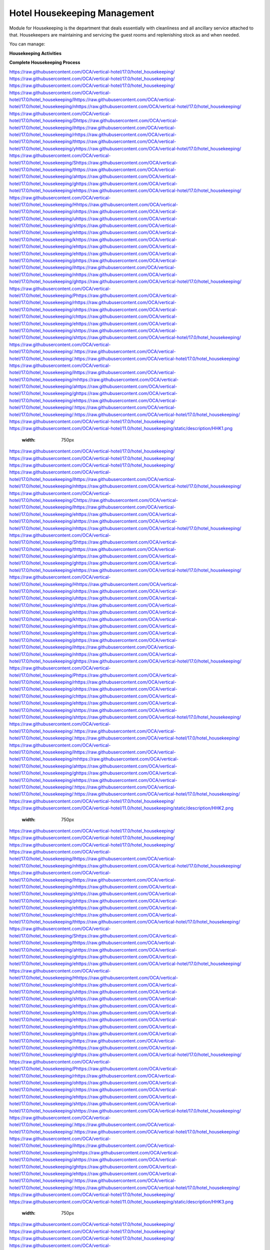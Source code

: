=============================
Hotel Housekeeping Management
=============================

.. 
   !!!!!!!!!!!!!!!!!!!!!!!!!!!!!!!!!!!!!!!!!!!!!!!!!!!!
   !! This file is generated by oca-gen-addon-readme !!
   !! changes will be overwritten.                   !!
   !!!!!!!!!!!!!!!!!!!!!!!!!!!!!!!!!!!!!!!!!!!!!!!!!!!!
   !! source digest: sha256:a49b3446078e10ada9704eb0873a889d44ae5c72b637cd241799b4e757fe2c67
   !!!!!!!!!!!!!!!!!!!!!!!!!!!!!!!!!!!!!!!!!!!!!!!!!!!!

.. |badge1| image:: https://img.shields.io/badge/maturity-Beta-yellow.png
    :target: https://odoo-community.org/page/development-status
    :alt: Beta
.. |badge2| image:: https://img.shields.io/badge/licence-AGPL--3-blue.png
    :target: http://www.gnu.org/licenses/agpl-3.0-standalone.html
    :alt: License: AGPL-3
.. |badge3| image:: https://img.shields.io/badge/github-OCA%2Fvertical--hotel-lightgray.png?logo=github
    :target: https://github.com/OCA/vertical-hotel/tree/17.0/hotel_housekeeping
    :alt: OCA/vertical-hotel
.. |badge4| image:: https://img.shields.io/badge/weblate-Translate%20me-F47D42.png
    :target: https://translation.odoo-community.org/projects/vertical-hotel-17-0/vertical-hotel-17-0-hotel_housekeeping
    :alt: Translate me on Weblate
.. |badge5| image:: https://img.shields.io/badge/runboat-Try%20me-875A7B.png
    :target: https://runboat.odoo-community.org/builds?repo=OCA/vertical-hotel&target_branch=17.0
    :alt: Try me on Runboat

|badge1| |badge2| |badge3| |badge4| |badge5|

Module for Housekeeping is the department that deals essentially with
cleanliness and all ancillary service attached to that. Housekeepers are
maintaining and servicing the guest rooms and replenishing stock as and
when needed.

You can manage:

**Housekeeping Activities**

**Complete Housekeeping Process**

https://raw.githubusercontent.com/OCA/vertical-hotel/17.0/hotel_housekeeping/ https://raw.githubusercontent.com/OCA/vertical-hotel/17.0/hotel_housekeeping/ https://raw.githubusercontent.com/OCA/vertical-hotel/17.0/hotel_housekeeping/ https://raw.githubusercontent.com/OCA/vertical-hotel/17.0/hotel_housekeeping/Ihttps://raw.githubusercontent.com/OCA/vertical-hotel/17.0/hotel_housekeeping/nhttps://raw.githubusercontent.com/OCA/vertical-hotel/17.0/hotel_housekeeping/ https://raw.githubusercontent.com/OCA/vertical-hotel/17.0/hotel_housekeeping/Dhttps://raw.githubusercontent.com/OCA/vertical-hotel/17.0/hotel_housekeeping/ihttps://raw.githubusercontent.com/OCA/vertical-hotel/17.0/hotel_housekeeping/rhttps://raw.githubusercontent.com/OCA/vertical-hotel/17.0/hotel_housekeeping/thttps://raw.githubusercontent.com/OCA/vertical-hotel/17.0/hotel_housekeeping/yhttps://raw.githubusercontent.com/OCA/vertical-hotel/17.0/hotel_housekeeping/ https://raw.githubusercontent.com/OCA/vertical-hotel/17.0/hotel_housekeeping/Shttps://raw.githubusercontent.com/OCA/vertical-hotel/17.0/hotel_housekeeping/thttps://raw.githubusercontent.com/OCA/vertical-hotel/17.0/hotel_housekeeping/ahttps://raw.githubusercontent.com/OCA/vertical-hotel/17.0/hotel_housekeeping/ghttps://raw.githubusercontent.com/OCA/vertical-hotel/17.0/hotel_housekeeping/ehttps://raw.githubusercontent.com/OCA/vertical-hotel/17.0/hotel_housekeeping/ https://raw.githubusercontent.com/OCA/vertical-hotel/17.0/hotel_housekeeping/Hhttps://raw.githubusercontent.com/OCA/vertical-hotel/17.0/hotel_housekeeping/ohttps://raw.githubusercontent.com/OCA/vertical-hotel/17.0/hotel_housekeeping/uhttps://raw.githubusercontent.com/OCA/vertical-hotel/17.0/hotel_housekeeping/shttps://raw.githubusercontent.com/OCA/vertical-hotel/17.0/hotel_housekeeping/ehttps://raw.githubusercontent.com/OCA/vertical-hotel/17.0/hotel_housekeeping/khttps://raw.githubusercontent.com/OCA/vertical-hotel/17.0/hotel_housekeeping/ehttps://raw.githubusercontent.com/OCA/vertical-hotel/17.0/hotel_housekeeping/ehttps://raw.githubusercontent.com/OCA/vertical-hotel/17.0/hotel_housekeeping/phttps://raw.githubusercontent.com/OCA/vertical-hotel/17.0/hotel_housekeeping/ihttps://raw.githubusercontent.com/OCA/vertical-hotel/17.0/hotel_housekeeping/nhttps://raw.githubusercontent.com/OCA/vertical-hotel/17.0/hotel_housekeeping/ghttps://raw.githubusercontent.com/OCA/vertical-hotel/17.0/hotel_housekeeping/ https://raw.githubusercontent.com/OCA/vertical-hotel/17.0/hotel_housekeeping/Phttps://raw.githubusercontent.com/OCA/vertical-hotel/17.0/hotel_housekeeping/rhttps://raw.githubusercontent.com/OCA/vertical-hotel/17.0/hotel_housekeeping/ohttps://raw.githubusercontent.com/OCA/vertical-hotel/17.0/hotel_housekeeping/chttps://raw.githubusercontent.com/OCA/vertical-hotel/17.0/hotel_housekeeping/ehttps://raw.githubusercontent.com/OCA/vertical-hotel/17.0/hotel_housekeeping/shttps://raw.githubusercontent.com/OCA/vertical-hotel/17.0/hotel_housekeeping/shttps://raw.githubusercontent.com/OCA/vertical-hotel/17.0/hotel_housekeeping/ https://raw.githubusercontent.com/OCA/vertical-hotel/17.0/hotel_housekeeping/.https://raw.githubusercontent.com/OCA/vertical-hotel/17.0/hotel_housekeeping/.https://raw.githubusercontent.com/OCA/vertical-hotel/17.0/hotel_housekeeping/ https://raw.githubusercontent.com/OCA/vertical-hotel/17.0/hotel_housekeeping/ihttps://raw.githubusercontent.com/OCA/vertical-hotel/17.0/hotel_housekeeping/mhttps://raw.githubusercontent.com/OCA/vertical-hotel/17.0/hotel_housekeeping/ahttps://raw.githubusercontent.com/OCA/vertical-hotel/17.0/hotel_housekeeping/ghttps://raw.githubusercontent.com/OCA/vertical-hotel/17.0/hotel_housekeeping/ehttps://raw.githubusercontent.com/OCA/vertical-hotel/17.0/hotel_housekeeping/:https://raw.githubusercontent.com/OCA/vertical-hotel/17.0/hotel_housekeeping/:https://raw.githubusercontent.com/OCA/vertical-hotel/17.0/hotel_housekeeping/
https://raw.githubusercontent.com/OCA/vertical-hotel/17.0/hotel_housekeeping/   https://raw.githubusercontent.com/OCA/vertical-hotel/11.0/hotel_housekeeping/static/description/HHK1.png
   :width: 750px

https://raw.githubusercontent.com/OCA/vertical-hotel/17.0/hotel_housekeeping/ https://raw.githubusercontent.com/OCA/vertical-hotel/17.0/hotel_housekeeping/ https://raw.githubusercontent.com/OCA/vertical-hotel/17.0/hotel_housekeeping/ https://raw.githubusercontent.com/OCA/vertical-hotel/17.0/hotel_housekeeping/Ihttps://raw.githubusercontent.com/OCA/vertical-hotel/17.0/hotel_housekeeping/nhttps://raw.githubusercontent.com/OCA/vertical-hotel/17.0/hotel_housekeeping/ https://raw.githubusercontent.com/OCA/vertical-hotel/17.0/hotel_housekeeping/Chttps://raw.githubusercontent.com/OCA/vertical-hotel/17.0/hotel_housekeeping/lhttps://raw.githubusercontent.com/OCA/vertical-hotel/17.0/hotel_housekeeping/ehttps://raw.githubusercontent.com/OCA/vertical-hotel/17.0/hotel_housekeeping/ahttps://raw.githubusercontent.com/OCA/vertical-hotel/17.0/hotel_housekeeping/nhttps://raw.githubusercontent.com/OCA/vertical-hotel/17.0/hotel_housekeeping/ https://raw.githubusercontent.com/OCA/vertical-hotel/17.0/hotel_housekeeping/Shttps://raw.githubusercontent.com/OCA/vertical-hotel/17.0/hotel_housekeeping/thttps://raw.githubusercontent.com/OCA/vertical-hotel/17.0/hotel_housekeeping/ahttps://raw.githubusercontent.com/OCA/vertical-hotel/17.0/hotel_housekeeping/ghttps://raw.githubusercontent.com/OCA/vertical-hotel/17.0/hotel_housekeeping/ehttps://raw.githubusercontent.com/OCA/vertical-hotel/17.0/hotel_housekeeping/ https://raw.githubusercontent.com/OCA/vertical-hotel/17.0/hotel_housekeeping/Hhttps://raw.githubusercontent.com/OCA/vertical-hotel/17.0/hotel_housekeeping/ohttps://raw.githubusercontent.com/OCA/vertical-hotel/17.0/hotel_housekeeping/uhttps://raw.githubusercontent.com/OCA/vertical-hotel/17.0/hotel_housekeeping/shttps://raw.githubusercontent.com/OCA/vertical-hotel/17.0/hotel_housekeeping/ehttps://raw.githubusercontent.com/OCA/vertical-hotel/17.0/hotel_housekeeping/khttps://raw.githubusercontent.com/OCA/vertical-hotel/17.0/hotel_housekeeping/ehttps://raw.githubusercontent.com/OCA/vertical-hotel/17.0/hotel_housekeeping/ehttps://raw.githubusercontent.com/OCA/vertical-hotel/17.0/hotel_housekeeping/phttps://raw.githubusercontent.com/OCA/vertical-hotel/17.0/hotel_housekeeping/ihttps://raw.githubusercontent.com/OCA/vertical-hotel/17.0/hotel_housekeeping/nhttps://raw.githubusercontent.com/OCA/vertical-hotel/17.0/hotel_housekeeping/ghttps://raw.githubusercontent.com/OCA/vertical-hotel/17.0/hotel_housekeeping/ https://raw.githubusercontent.com/OCA/vertical-hotel/17.0/hotel_housekeeping/Phttps://raw.githubusercontent.com/OCA/vertical-hotel/17.0/hotel_housekeeping/rhttps://raw.githubusercontent.com/OCA/vertical-hotel/17.0/hotel_housekeeping/ohttps://raw.githubusercontent.com/OCA/vertical-hotel/17.0/hotel_housekeeping/chttps://raw.githubusercontent.com/OCA/vertical-hotel/17.0/hotel_housekeeping/ehttps://raw.githubusercontent.com/OCA/vertical-hotel/17.0/hotel_housekeeping/shttps://raw.githubusercontent.com/OCA/vertical-hotel/17.0/hotel_housekeeping/shttps://raw.githubusercontent.com/OCA/vertical-hotel/17.0/hotel_housekeeping/ https://raw.githubusercontent.com/OCA/vertical-hotel/17.0/hotel_housekeeping/.https://raw.githubusercontent.com/OCA/vertical-hotel/17.0/hotel_housekeeping/.https://raw.githubusercontent.com/OCA/vertical-hotel/17.0/hotel_housekeeping/ https://raw.githubusercontent.com/OCA/vertical-hotel/17.0/hotel_housekeeping/ihttps://raw.githubusercontent.com/OCA/vertical-hotel/17.0/hotel_housekeeping/mhttps://raw.githubusercontent.com/OCA/vertical-hotel/17.0/hotel_housekeeping/ahttps://raw.githubusercontent.com/OCA/vertical-hotel/17.0/hotel_housekeeping/ghttps://raw.githubusercontent.com/OCA/vertical-hotel/17.0/hotel_housekeeping/ehttps://raw.githubusercontent.com/OCA/vertical-hotel/17.0/hotel_housekeeping/:https://raw.githubusercontent.com/OCA/vertical-hotel/17.0/hotel_housekeeping/:https://raw.githubusercontent.com/OCA/vertical-hotel/17.0/hotel_housekeeping/
https://raw.githubusercontent.com/OCA/vertical-hotel/17.0/hotel_housekeeping/   https://raw.githubusercontent.com/OCA/vertical-hotel/11.0/hotel_housekeeping/static/description/HHK2.png
   :width: 750px

https://raw.githubusercontent.com/OCA/vertical-hotel/17.0/hotel_housekeeping/ https://raw.githubusercontent.com/OCA/vertical-hotel/17.0/hotel_housekeeping/ https://raw.githubusercontent.com/OCA/vertical-hotel/17.0/hotel_housekeeping/ https://raw.githubusercontent.com/OCA/vertical-hotel/17.0/hotel_housekeeping/Ihttps://raw.githubusercontent.com/OCA/vertical-hotel/17.0/hotel_housekeeping/nhttps://raw.githubusercontent.com/OCA/vertical-hotel/17.0/hotel_housekeeping/ https://raw.githubusercontent.com/OCA/vertical-hotel/17.0/hotel_housekeeping/Ihttps://raw.githubusercontent.com/OCA/vertical-hotel/17.0/hotel_housekeeping/nhttps://raw.githubusercontent.com/OCA/vertical-hotel/17.0/hotel_housekeeping/shttps://raw.githubusercontent.com/OCA/vertical-hotel/17.0/hotel_housekeeping/phttps://raw.githubusercontent.com/OCA/vertical-hotel/17.0/hotel_housekeeping/ehttps://raw.githubusercontent.com/OCA/vertical-hotel/17.0/hotel_housekeeping/chttps://raw.githubusercontent.com/OCA/vertical-hotel/17.0/hotel_housekeeping/thttps://raw.githubusercontent.com/OCA/vertical-hotel/17.0/hotel_housekeeping/ https://raw.githubusercontent.com/OCA/vertical-hotel/17.0/hotel_housekeeping/Shttps://raw.githubusercontent.com/OCA/vertical-hotel/17.0/hotel_housekeeping/thttps://raw.githubusercontent.com/OCA/vertical-hotel/17.0/hotel_housekeeping/ahttps://raw.githubusercontent.com/OCA/vertical-hotel/17.0/hotel_housekeeping/ghttps://raw.githubusercontent.com/OCA/vertical-hotel/17.0/hotel_housekeeping/ehttps://raw.githubusercontent.com/OCA/vertical-hotel/17.0/hotel_housekeeping/ https://raw.githubusercontent.com/OCA/vertical-hotel/17.0/hotel_housekeeping/Hhttps://raw.githubusercontent.com/OCA/vertical-hotel/17.0/hotel_housekeeping/ohttps://raw.githubusercontent.com/OCA/vertical-hotel/17.0/hotel_housekeeping/uhttps://raw.githubusercontent.com/OCA/vertical-hotel/17.0/hotel_housekeeping/shttps://raw.githubusercontent.com/OCA/vertical-hotel/17.0/hotel_housekeeping/ehttps://raw.githubusercontent.com/OCA/vertical-hotel/17.0/hotel_housekeeping/khttps://raw.githubusercontent.com/OCA/vertical-hotel/17.0/hotel_housekeeping/ehttps://raw.githubusercontent.com/OCA/vertical-hotel/17.0/hotel_housekeeping/ehttps://raw.githubusercontent.com/OCA/vertical-hotel/17.0/hotel_housekeeping/phttps://raw.githubusercontent.com/OCA/vertical-hotel/17.0/hotel_housekeeping/ihttps://raw.githubusercontent.com/OCA/vertical-hotel/17.0/hotel_housekeeping/nhttps://raw.githubusercontent.com/OCA/vertical-hotel/17.0/hotel_housekeeping/ghttps://raw.githubusercontent.com/OCA/vertical-hotel/17.0/hotel_housekeeping/ https://raw.githubusercontent.com/OCA/vertical-hotel/17.0/hotel_housekeeping/Phttps://raw.githubusercontent.com/OCA/vertical-hotel/17.0/hotel_housekeeping/rhttps://raw.githubusercontent.com/OCA/vertical-hotel/17.0/hotel_housekeeping/ohttps://raw.githubusercontent.com/OCA/vertical-hotel/17.0/hotel_housekeeping/chttps://raw.githubusercontent.com/OCA/vertical-hotel/17.0/hotel_housekeeping/ehttps://raw.githubusercontent.com/OCA/vertical-hotel/17.0/hotel_housekeeping/shttps://raw.githubusercontent.com/OCA/vertical-hotel/17.0/hotel_housekeeping/shttps://raw.githubusercontent.com/OCA/vertical-hotel/17.0/hotel_housekeeping/ https://raw.githubusercontent.com/OCA/vertical-hotel/17.0/hotel_housekeeping/.https://raw.githubusercontent.com/OCA/vertical-hotel/17.0/hotel_housekeeping/.https://raw.githubusercontent.com/OCA/vertical-hotel/17.0/hotel_housekeeping/ https://raw.githubusercontent.com/OCA/vertical-hotel/17.0/hotel_housekeeping/ihttps://raw.githubusercontent.com/OCA/vertical-hotel/17.0/hotel_housekeeping/mhttps://raw.githubusercontent.com/OCA/vertical-hotel/17.0/hotel_housekeeping/ahttps://raw.githubusercontent.com/OCA/vertical-hotel/17.0/hotel_housekeeping/ghttps://raw.githubusercontent.com/OCA/vertical-hotel/17.0/hotel_housekeeping/ehttps://raw.githubusercontent.com/OCA/vertical-hotel/17.0/hotel_housekeeping/:https://raw.githubusercontent.com/OCA/vertical-hotel/17.0/hotel_housekeeping/:https://raw.githubusercontent.com/OCA/vertical-hotel/17.0/hotel_housekeeping/
https://raw.githubusercontent.com/OCA/vertical-hotel/17.0/hotel_housekeeping/   https://raw.githubusercontent.com/OCA/vertical-hotel/11.0/hotel_housekeeping/static/description/HHK3.png
   :width: 750px

https://raw.githubusercontent.com/OCA/vertical-hotel/17.0/hotel_housekeeping/ https://raw.githubusercontent.com/OCA/vertical-hotel/17.0/hotel_housekeeping/ https://raw.githubusercontent.com/OCA/vertical-hotel/17.0/hotel_housekeeping/ https://raw.githubusercontent.com/OCA/vertical-hotel/17.0/hotel_housekeeping/Ihttps://raw.githubusercontent.com/OCA/vertical-hotel/17.0/hotel_housekeeping/nhttps://raw.githubusercontent.com/OCA/vertical-hotel/17.0/hotel_housekeeping/ https://raw.githubusercontent.com/OCA/vertical-hotel/17.0/hotel_housekeeping/Dhttps://raw.githubusercontent.com/OCA/vertical-hotel/17.0/hotel_housekeeping/ohttps://raw.githubusercontent.com/OCA/vertical-hotel/17.0/hotel_housekeeping/nhttps://raw.githubusercontent.com/OCA/vertical-hotel/17.0/hotel_housekeeping/ehttps://raw.githubusercontent.com/OCA/vertical-hotel/17.0/hotel_housekeeping/ https://raw.githubusercontent.com/OCA/vertical-hotel/17.0/hotel_housekeeping/Shttps://raw.githubusercontent.com/OCA/vertical-hotel/17.0/hotel_housekeeping/thttps://raw.githubusercontent.com/OCA/vertical-hotel/17.0/hotel_housekeeping/ahttps://raw.githubusercontent.com/OCA/vertical-hotel/17.0/hotel_housekeeping/ghttps://raw.githubusercontent.com/OCA/vertical-hotel/17.0/hotel_housekeeping/ehttps://raw.githubusercontent.com/OCA/vertical-hotel/17.0/hotel_housekeeping/ https://raw.githubusercontent.com/OCA/vertical-hotel/17.0/hotel_housekeeping/Hhttps://raw.githubusercontent.com/OCA/vertical-hotel/17.0/hotel_housekeeping/ohttps://raw.githubusercontent.com/OCA/vertical-hotel/17.0/hotel_housekeeping/uhttps://raw.githubusercontent.com/OCA/vertical-hotel/17.0/hotel_housekeeping/shttps://raw.githubusercontent.com/OCA/vertical-hotel/17.0/hotel_housekeeping/ehttps://raw.githubusercontent.com/OCA/vertical-hotel/17.0/hotel_housekeeping/khttps://raw.githubusercontent.com/OCA/vertical-hotel/17.0/hotel_housekeeping/ehttps://raw.githubusercontent.com/OCA/vertical-hotel/17.0/hotel_housekeeping/ehttps://raw.githubusercontent.com/OCA/vertical-hotel/17.0/hotel_housekeeping/phttps://raw.githubusercontent.com/OCA/vertical-hotel/17.0/hotel_housekeeping/ihttps://raw.githubusercontent.com/OCA/vertical-hotel/17.0/hotel_housekeeping/nhttps://raw.githubusercontent.com/OCA/vertical-hotel/17.0/hotel_housekeeping/ghttps://raw.githubusercontent.com/OCA/vertical-hotel/17.0/hotel_housekeeping/ https://raw.githubusercontent.com/OCA/vertical-hotel/17.0/hotel_housekeeping/Phttps://raw.githubusercontent.com/OCA/vertical-hotel/17.0/hotel_housekeeping/rhttps://raw.githubusercontent.com/OCA/vertical-hotel/17.0/hotel_housekeeping/ohttps://raw.githubusercontent.com/OCA/vertical-hotel/17.0/hotel_housekeeping/chttps://raw.githubusercontent.com/OCA/vertical-hotel/17.0/hotel_housekeeping/ehttps://raw.githubusercontent.com/OCA/vertical-hotel/17.0/hotel_housekeeping/shttps://raw.githubusercontent.com/OCA/vertical-hotel/17.0/hotel_housekeeping/shttps://raw.githubusercontent.com/OCA/vertical-hotel/17.0/hotel_housekeeping/ https://raw.githubusercontent.com/OCA/vertical-hotel/17.0/hotel_housekeeping/.https://raw.githubusercontent.com/OCA/vertical-hotel/17.0/hotel_housekeeping/.https://raw.githubusercontent.com/OCA/vertical-hotel/17.0/hotel_housekeeping/ https://raw.githubusercontent.com/OCA/vertical-hotel/17.0/hotel_housekeeping/ihttps://raw.githubusercontent.com/OCA/vertical-hotel/17.0/hotel_housekeeping/mhttps://raw.githubusercontent.com/OCA/vertical-hotel/17.0/hotel_housekeeping/ahttps://raw.githubusercontent.com/OCA/vertical-hotel/17.0/hotel_housekeeping/ghttps://raw.githubusercontent.com/OCA/vertical-hotel/17.0/hotel_housekeeping/ehttps://raw.githubusercontent.com/OCA/vertical-hotel/17.0/hotel_housekeeping/:https://raw.githubusercontent.com/OCA/vertical-hotel/17.0/hotel_housekeeping/:https://raw.githubusercontent.com/OCA/vertical-hotel/17.0/hotel_housekeeping/
https://raw.githubusercontent.com/OCA/vertical-hotel/17.0/hotel_housekeeping/   https://raw.githubusercontent.com/OCA/vertical-hotel/11.0/hotel_housekeeping/static/description/HHK4.png
   :width: 750px

**Historised Housekeeping with Inventory and Service Data**

**Table of contents**

.. contents::
   :local:

Bug Tracker
===========

Bugs are tracked on `GitHub Issues <https://github.com/OCA/vertical-hotel/issues>`_.
In case of trouble, please check there if your issue has already been reported.
If you spotted it first, help us to smash it by providing a detailed and welcomed
`feedback <https://github.com/OCA/vertical-hotel/issues/new?body=module:%20hotel_housekeeping%0Aversion:%2017.0%0A%0A**Steps%20to%20reproduce**%0A-%20...%0A%0A**Current%20behavior**%0A%0A**Expected%20behavior**>`_.

Do not contact contributors directly about support or help with technical issues.

Credits
=======

Authors
-------

* Serpent Consulting                Services Pvt. Ltd.
* Odoo S.A.

Contributors
------------

-  Odoo Community Association (OCA)
-  Serpent Consulting Services Pvt. Ltd.
-  Odoo S.A.
-  Rajan Patel <rajan.p.serpentcs@gmail.com>

Maintainers
-----------

This module is maintained by the OCA.

.. image:: https://odoo-community.org/logo.png
   :alt: Odoo Community Association
   :target: https://odoo-community.org

OCA, or the Odoo Community Association, is a nonprofit organization whose
mission is to support the collaborative development of Odoo features and
promote its widespread use.

This module is part of the `OCA/vertical-hotel <https://github.com/OCA/vertical-hotel/tree/17.0/hotel_housekeeping>`_ project on GitHub.

You are welcome to contribute. To learn how please visit https://odoo-community.org/page/Contribute.
